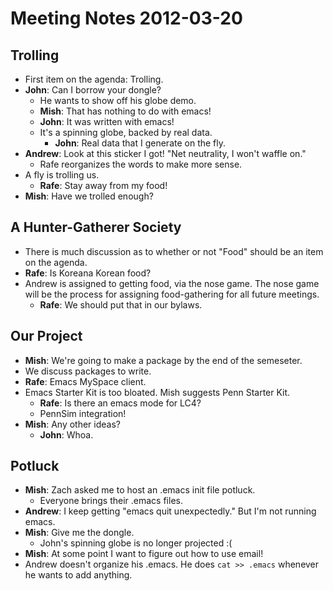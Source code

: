 * Meeting Notes 2012-03-20
** Trolling
   - First item on the agenda: Trolling.
   - *John*: Can I borrow your dongle?
     - He wants to show off his globe demo.
     - *Mish*: That has nothing to do with emacs!
     - *John*: It was written with emacs!
     - It's a spinning globe, backed by real data.
       - *John*: Real data that I generate on the fly.
   - *Andrew*: Look at this sticker I got! "Net neutrality, I won't waffle on."
     - Rafe reorganizes the words to make more sense.
   - A fly is trolling us.
     - *Rafe*: Stay away from my food!
   - *Mish*: Have we trolled enough?
** A Hunter-Gatherer Society
   - There is much discussion as to whether or not "Food" should be an item on
     the agenda.
   - *Rafe*: Is Koreana Korean food?
   - Andrew is assigned to getting food, via the nose game. The nose game will
     be the process for assigning food-gathering for all future meetings. 
     - *Rafe*: We should put that in our bylaws.
** Our Project
   - *Mish*: We're going to make a package by the end of the semeseter.
   - We discuss packages to write.
   - *Rafe*: Emacs MySpace client.
   - Emacs Starter Kit is too bloated. Mish suggests Penn Starter Kit.
     - *Rafe*: Is there an emacs mode for LC4?
     - PennSim integration!
   - *Mish*: Any other ideas?
     - *John*: Whoa.
** Potluck
   - *Mish*: Zach asked me to host an .emacs init file potluck.
     - Everyone brings their .emacs files.
   - *Andrew*: I keep getting "emacs quit unexpectedly." But I'm not running
     emacs.
   - *Mish*: Give me the dongle.
     - John's spinning globe is no longer projected :(
   - *Mish*: At some point I want to figure out how to use email!
   - Andrew doesn't organize his .emacs. He does ~cat >> .emacs~ whenever he
     wants to add anything.
